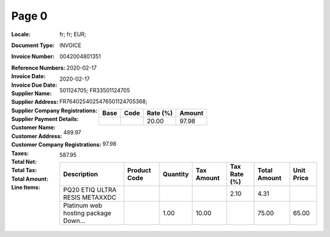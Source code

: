 Page 0
------
:Locale: fr; fr; EUR;
:Document Type: INVOICE
:Invoice Number: 0042004801351
:Reference Numbers:
:Invoice Date: 2020-02-17
:Invoice Due Date: 2020-02-17
:Supplier Name:
:Supplier Address:
:Supplier Company Registrations: 501124705; FR33501124705
:Supplier Payment Details: FR7640254025476501124705368;
:Customer Name:
:Customer Address:
:Customer Company Registrations:
:Taxes:
  +---------------+--------+----------+---------------+
  | Base          | Code   | Rate (%) | Amount        |
  +===============+========+==========+===============+
  |               |        | 20.00    | 97.98         |
  +---------------+--------+----------+---------------+
:Total Net: 489.97
:Total Tax: 97.98
:Total Amount: 587.95
:Line Items:
  +--------------------------------------+--------------+----------+------------+--------------+--------------+------------+
  | Description                          | Product Code | Quantity | Tax Amount | Tax Rate (%) | Total Amount | Unit Price |
  +======================================+==============+==========+============+==============+==============+============+
  | PQ20 ETIQ ULTRA RESIS METAXXDC       |              |          |            | 2.10         | 4.31         |            |
  +--------------------------------------+--------------+----------+------------+--------------+--------------+------------+
  | Platinum web hosting package Down... |              | 1.00     | 10.00      |              | 75.00        | 65.00      |
  +--------------------------------------+--------------+----------+------------+--------------+--------------+------------+
